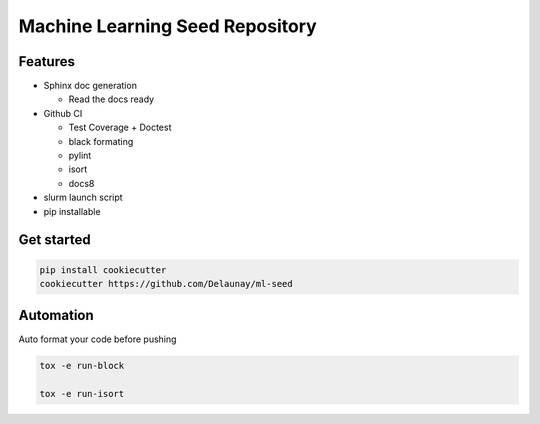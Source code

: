 Machine Learning Seed Repository
===============================

Features
~~~~~~~~

* Sphinx doc generation

  * Read the docs ready

* Github CI

  * Test Coverage + Doctest
  * black formating
  * pylint
  * isort
  * docs8

* slurm launch script

* pip installable

Get started
~~~~~~~~~~~

.. code-block:: bash

    pip install cookiecutter
    cookiecutter https://github.com/Delaunay/ml-seed
    

Automation
~~~~~~~~~~

Auto format your code before pushing

.. code-block:: bash

    tox -e run-block

    tox -e run-isort
